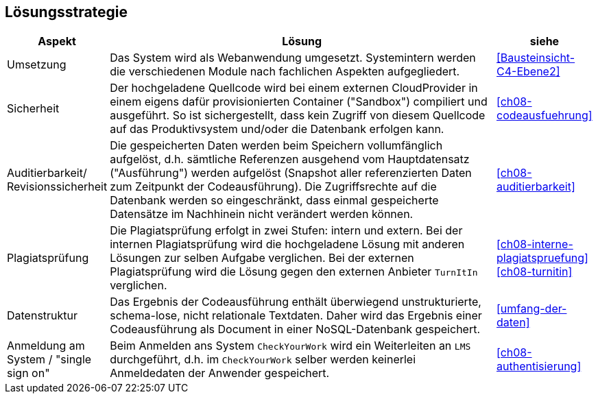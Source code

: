 [[section-solution-strategy]]
== Lösungsstrategie

[cols="1,4,1"]
|===
|Aspekt|Lösung|siehe

|Umsetzung
|Das System wird als Webanwendung umgesetzt.
Systemintern werden die verschiedenen Module nach fachlichen Aspekten aufgegliedert.
|<<Bausteinsicht-C4-Ebene2>>

|Sicherheit
|Der hochgeladene Quellcode wird bei einem externen CloudProvider in einem eigens dafür provisionierten Container ("Sandbox") compiliert und ausgeführt.
So ist sichergestellt, dass kein Zugriff von diesem Quellcode auf das Produktivsystem und/oder die Datenbank erfolgen kann.
|<<ch08-codeausfuehrung>>

|Auditierbarkeit/ Revisionssicherheit
|Die gespeicherten Daten werden beim Speichern vollumfänglich aufgelöst,
d.h. sämtliche Referenzen ausgehend vom Hauptdatensatz ("Ausführung") werden aufgelöst
(Snapshot aller referenzierten Daten zum Zeitpunkt der Codeausführung).
Die Zugriffsrechte auf die Datenbank werden so eingeschränkt,
dass einmal gespeicherte Datensätze im Nachhinein nicht verändert werden können.
|<<ch08-auditierbarkeit>>

|Plagiatsprüfung
|Die Plagiatsprüfung erfolgt in zwei Stufen: intern und extern.
Bei der internen Plagiatsprüfung wird die hochgeladene Lösung mit anderen Lösungen zur selben Aufgabe verglichen.
Bei der externen Plagiatsprüfung wird die Lösung gegen den externen Anbieter `TurnItIn` verglichen.
|<<ch08-interne-plagiatspruefung>>
<<ch08-turnitin>>

|Datenstruktur
|Das Ergebnis der Codeausführung enthält überwiegend unstrukturierte, schema-lose, nicht relationale Textdaten.
Daher wird das Ergebnis einer Codeausführung als Document in einer NoSQL-Datenbank gespeichert.
|<<umfang-der-daten>>

|Anmeldung am System / "single sign on"
|Beim Anmelden ans System `CheckYourWork` wird ein Weiterleiten an `LMS` durchgeführt, d.h. im `CheckYourWork` selber werden keinerlei Anmeldedaten der Anwender gespeichert.
|<<ch08-authentisierung>>
|===
